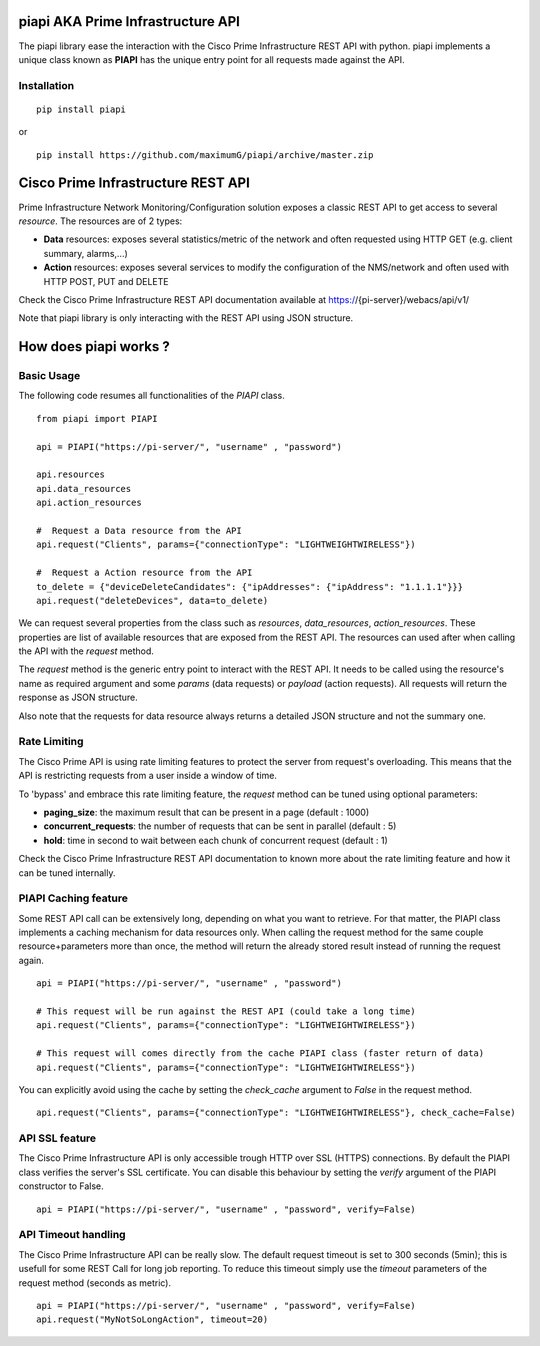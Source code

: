 piapi AKA Prime Infrastructure API
==================================

The piapi library ease the interaction with the Cisco Prime Infrastructure REST API with python.
piapi implements a unique class known as **PIAPI** has the unique entry point for all requests made against the API.

Installation
------------

::

    pip install piapi

or ::

    pip install https://github.com/maximumG/piapi/archive/master.zip


Cisco Prime Infrastructure REST API
===================================

Prime Infrastructure Network Monitoring/Configuration solution exposes a classic REST API to get
access to several *resource*. The resources are of 2 types:

* **Data** resources: exposes several statistics/metric of the network and often requested using HTTP GET (e.g. client summary, alarms,...)
* **Action** resources: exposes several services to modify the configuration of the NMS/network and often used with HTTP POST, PUT and DELETE

Check the Cisco Prime Infrastructure REST API documentation available at https://{pi-server}/webacs/api/v1/

Note that piapi library is only interacting with the REST API using JSON structure.

How does piapi works ?
======================

Basic Usage
-----------

The following code resumes all functionalities of the *PIAPI* class.

::

    from piapi import PIAPI
    
    api = PIAPI("https://pi-server/", "username" , "password")
    
    api.resources
    api.data_resources
    api.action_resources
    
    #  Request a Data resource from the API
    api.request("Clients", params={"connectionType": "LIGHTWEIGHTWIRELESS"})
    
    #  Request a Action resource from the API
    to_delete = {"deviceDeleteCandidates": {"ipAddresses": {"ipAddress": "1.1.1.1"}}}
    api.request("deleteDevices", data=to_delete)

We can request several properties from the class such as *resources*, *data_resources*, *action_resources*.
These properties are list of available resources that are exposed from the REST API.
The resources can used after when calling the API with the *request* method.

The *request* method is the generic entry point to interact with the REST API. It needs to be called using the resource's
name as required argument and some *params* (data requests) or *payload* (action requests). All requests will return the response
as JSON structure.

Also note that the requests for data resource always returns a detailed JSON structure and not the summary one.

Rate Limiting
-------------

The Cisco Prime API is using rate limiting features to protect the server from request's overloading. This means that
the API is restricting requests from a user inside a window of time.

To 'bypass' and embrace this rate limiting feature, the *request* method can be tuned using optional parameters:

* **paging_size**: the maximum result that can be present in a page (default : 1000)
* **concurrent_requests**: the number of requests that can be sent in parallel (default : 5)
* **hold**: time in second to wait between each chunk of concurrent request (default : 1)

Check the Cisco Prime Infrastructure REST API documentation to known more about the rate limiting feature and how
it can be tuned internally.

PIAPI Caching feature
---------------------

Some REST API call can be extensively long, depending on what you want to retrieve. For that matter, the PIAPI class implements
a caching mechanism for data resources only. When calling the request method for the same couple resource+parameters more
than once, the method will return the already stored result instead of running the request again.

::

    api = PIAPI("https://pi-server/", "username" , "password")

    # This request will be run against the REST API (could take a long time)
    api.request("Clients", params={"connectionType": "LIGHTWEIGHTWIRELESS"})

    # This request will comes directly from the cache PIAPI class (faster return of data)
    api.request("Clients", params={"connectionType": "LIGHTWEIGHTWIRELESS"})

You can explicitly avoid using the cache by setting the *check_cache* argument to *False* in the request method.

::

    api.request("Clients", params={"connectionType": "LIGHTWEIGHTWIRELESS"}, check_cache=False)

API SSL feature
---------------

The Cisco Prime Infrastructure API is only accessible trough HTTP over SSL (HTTPS) connections. By default the PIAPI
class verifies the server's SSL certificate. You can disable this behaviour by setting the *verify* argument of the PIAPI
constructor to False.

::

    api = PIAPI("https://pi-server/", "username" , "password", verify=False)

API Timeout handling
--------------------

The Cisco Prime Infrastructure API can be really slow. The default request timeout is set to 300 seconds (5min); this
is usefull for some REST Call for long job reporting. To reduce this timeout simply use the *timeout* parameters of
the request method (seconds as metric).

::

    api = PIAPI("https://pi-server/", "username" , "password", verify=False)
    api.request("MyNotSoLongAction", timeout=20)